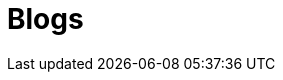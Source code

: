 = Blogs
:jbake-type: blog-details
:description: Blog Sample *TBR*
:idprefix:
:linkattrs:
:jbake-status: published
